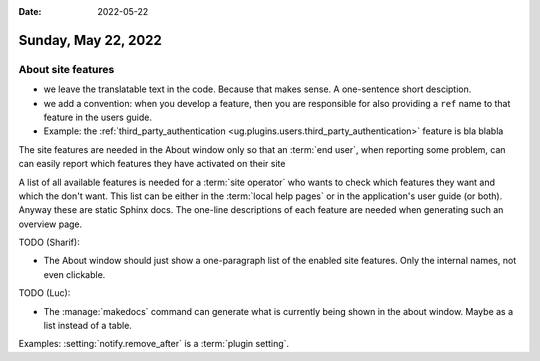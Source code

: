 :date: 2022-05-22

====================
Sunday, May 22, 2022
====================

About site features
===================

- we leave the translatable text in the code. Because that makes sense. A one-sentence short desciption.

- we add a convention: when you develop a feature, then you are responsible for
  also providing a ``ref`` name to that feature in the users guide.

- Example: the :ref:`third_party_authentication
  <ug.plugins.users.third_party_authentication>` feature is bla blabla

The site features are needed in the About window only so that an :term:`end
user`, when reporting some problem, can can easily report which features they
have activated on their site

A list of all available features is needed for a :term:`site operator` who wants
to check which features they want and which the don't want. This list can be
either in the :term:`local help pages` or in the application's user guide (or
both). Anyway these are static Sphinx docs. The one-line descriptions of each
feature are needed when generating such an overview page.


TODO (Sharif):

- The About window should just show a one-paragraph list of the enabled site
  features. Only the internal names, not even clickable.

TODO (Luc):

- The :manage:`makedocs` command can generate what is currently being shown in
  the about window. Maybe as a list instead of a table.


Examples: :setting:`notify.remove_after` is a :term:`plugin setting`.
